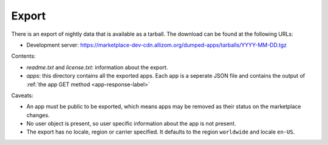 .. _export:

======
Export
======

There is an export of nightly data that is available as a tarball. The download
can be found at the following URLs:

* Development server: https://marketplace-dev-cdn.allizom.org/dumped-apps/tarballs/YYYY-MM-DD.tgz

Contents:

* *readme.txt* and *license.txt*: information about the export.

* *apps*: this directory contains all the exported apps. Each app is a seperate
  JSON file and contains the output of :ref:`the app GET method <app-response-label>`

Caveats:

* An app must be public to be exported, which means apps may be removed as
  their status on the marketplace changes.

* No user object is present, so user specific information about the app is not
  present.

* The export has no locale, region or carrier specified. It defaults to the
  region ``worldwide`` and locale ``en-US``.
